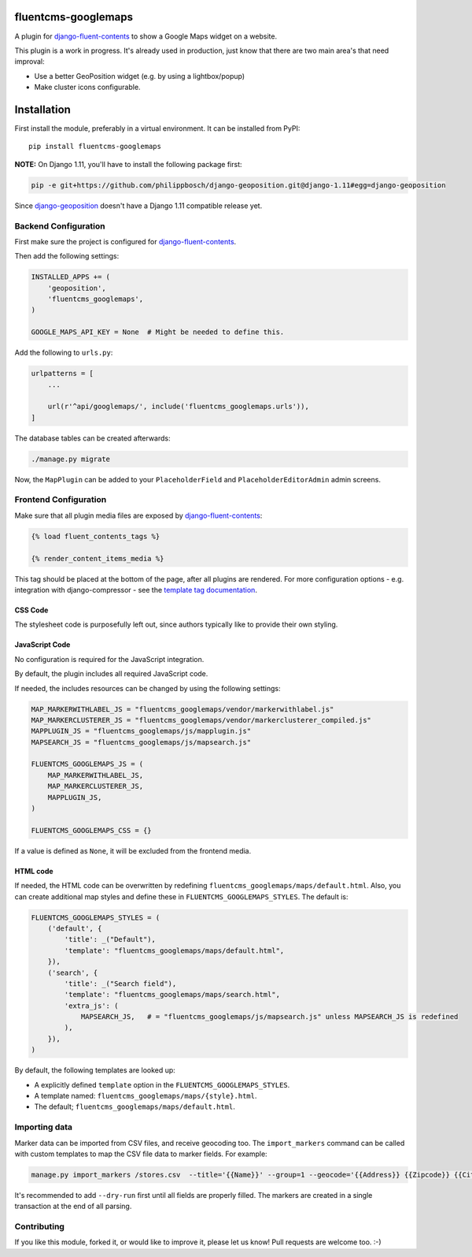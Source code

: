 .. image:: https://img.shields.io/travis/django-fluent/fluentcms-googlemaps/master.svg?branch=master
    :target: http://travis-ci.org/django-fluent/fluentcms-googlemaps
.. image:: https://img.shields.io/pypi/v/fluentcms-googlemaps.svg
    :target: https://pypi.python.org/pypi/fluentcms-googlemaps/
.. image:: https://img.shields.io/pypi/l/fluentcms-googlemaps.svg
    :target: https://pypi.python.org/pypi/fluentcms-googlemaps/
.. image:: https://img.shields.io/codecov/c/github/django-fluent/fluentcms-googlemaps/master.svg
    :target: https://codecov.io/github/django-fluent/fluentcms-googlemaps?branch=master

fluentcms-googlemaps
====================

A plugin for django-fluent-contents_ to show a Google Maps widget on a website.

This plugin is a work in progress.
It's already used in production, just know that there are two main area's that need improval:

* Use a better GeoPosition widget (e.g. by using a lightbox/popup)
* Make cluster icons configurable.


Installation
============

First install the module, preferably in a virtual environment. It can be installed from PyPI::

    pip install fluentcms-googlemaps

**NOTE:** On Django 1.11, you'll have to install the following package first:

.. code-block:: bash

    pip -e git+https://github.com/philippbosch/django-geoposition.git@django-1.11#egg=django-geoposition

Since django-geoposition_ doesn't have a Django 1.11 compatible release yet.


Backend Configuration
---------------------

First make sure the project is configured for django-fluent-contents_.

Then add the following settings:

.. code-block:: python

    INSTALLED_APPS += (
        'geoposition',
        'fluentcms_googlemaps',
    )

    GOOGLE_MAPS_API_KEY = None  # Might be needed to define this.

Add the following to ``urls.py``:

.. code-block:: python

    urlpatterns = [
        ...

        url(r'^api/googlemaps/', include('fluentcms_googlemaps.urls')),
    ]

The database tables can be created afterwards:

.. code-block:: bash

    ./manage.py migrate

Now, the ``MapPlugin`` can be added to your ``PlaceholderField``
and ``PlaceholderEditorAdmin`` admin screens.


Frontend Configuration
----------------------

Make sure that all plugin media files are exposed by django-fluent-contents_:

.. code-block:: html+django

    {% load fluent_contents_tags %}

    {% render_content_items_media %}

This tag should be placed at the bottom of the page, after all plugins are rendered.
For more configuration options - e.g. integration with django-compressor -
see the `template tag documentation <https://django-fluent-contents.readthedocs.io/en/latest/templatetags.html#frontend-media>`_.

CSS Code
~~~~~~~~

The stylesheet code is purposefully left out, since authors typically like to provide their own styling.

JavaScript Code
~~~~~~~~~~~~~~~

No configuration is required for the JavaScript integration.

By default, the plugin includes all required JavaScript code.

If needed, the includes resources can be changed by using the following settings:

.. code-block:: python

    MAP_MARKERWITHLABEL_JS = "fluentcms_googlemaps/vendor/markerwithlabel.js"
    MAP_MARKERCLUSTERER_JS = "fluentcms_googlemaps/vendor/markerclusterer_compiled.js"
    MAPPLUGIN_JS = "fluentcms_googlemaps/js/mapplugin.js"
    MAPSEARCH_JS = "fluentcms_googlemaps/js/mapsearch.js"

    FLUENTCMS_GOOGLEMAPS_JS = (
        MAP_MARKERWITHLABEL_JS,
        MAP_MARKERCLUSTERER_JS,
        MAPPLUGIN_JS,
    )

    FLUENTCMS_GOOGLEMAPS_CSS = {}

If a value is defined as ``None``, it will be excluded from the frontend media.

HTML code
~~~~~~~~~

If needed, the HTML code can be overwritten by redefining ``fluentcms_googlemaps/maps/default.html``.
Also, you can create additional map styles and define these in ``FLUENTCMS_GOOGLEMAPS_STYLES``.
The default is:

.. code-block:: python

    FLUENTCMS_GOOGLEMAPS_STYLES = (
        ('default', {
            'title': _("Default"),
            'template': "fluentcms_googlemaps/maps/default.html",
        }),
        ('search', {
            'title': _("Search field"),
            'template': "fluentcms_googlemaps/maps/search.html",
            'extra_js': (
                MAPSEARCH_JS,   # = "fluentcms_googlemaps/js/mapsearch.js" unless MAPSEARCH_JS is redefined
            ),
        }),
    )

By default, the following templates are looked up:

* A explicitly defined ``template`` option in the ``FLUENTCMS_GOOGLEMAPS_STYLES``.
* A template named: ``fluentcms_googlemaps/maps/{style}.html``.
* The default; ``fluentcms_googlemaps/maps/default.html``.


Importing data
--------------

Marker data can be imported from CSV files, and receive geocoding too.
The ``import_markers`` command can be called with custom templates to map the CSV file data to marker fields.
For example:

.. code-block:: bash

    manage.py import_markers /stores.csv  --title='{{Name}}' --group=1 --geocode='{{Address}} {{Zipcode}} {{City}} {{County}}' --geocoder=google --description="<p>{{Address}}<br>{{Zipcode}} {{City}}<br>{% if County == 'NL'%}The Netherlands{% else %}{{County}}{% endif %}</p>"

It's recommended to add ``--dry-run`` first until all fields are properly filled.
The markers are created in a single transaction at the end of all parsing.


Contributing
------------

If you like this module, forked it, or would like to improve it, please let us know!
Pull requests are welcome too. :-)

.. _django-geoposition: https://github.com/philippbosch/django-geoposition
.. _django-fluent-contents: https://github.com/django-fluent/django-fluent-contents
